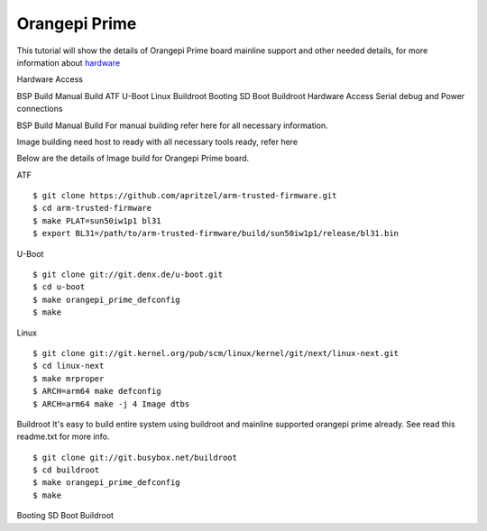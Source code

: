 Orangepi Prime
==============

This tutorial will show the details of Orangepi Prime board mainline support and other needed details, for more information about `hardware <http://www.orangepi.org/OrangePiPrime/>`_

Hardware Access

.. image:: /images/opi_prime.jpeg


BSP Build
Manual Build
ATF
U-Boot
Linux
Buildroot
Booting
SD Boot
Buildroot
Hardware Access
Serial debug and Power connections



BSP Build
Manual Build
For manual building refer here for all necessary information.

Image building need host to ready with all necessary tools ready, refer here

Below are the details of Image build for Orangepi Prime board.

ATF

::

        $ git clone https://github.com/apritzel/arm-trusted-firmware.git
        $ cd arm-trusted-firmware
        $ make PLAT=sun50iw1p1 bl31
        $ export BL31=/path/to/arm-trusted-firmware/build/sun50iw1p1/release/bl31.bin
        
U-Boot

::

        $ git clone git://git.denx.de/u-boot.git
        $ cd u-boot
        $ make orangepi_prime_defconfig
        $ make

Linux

::

        $ git clone git://git.kernel.org/pub/scm/linux/kernel/git/next/linux-next.git
        $ cd linux-next
        $ make mrproper
        $ ARCH=arm64 make defconfig
        $ ARCH=arm64 make -j 4 Image dtbs

Buildroot
It's easy to build entire system using buildroot and mainline supported orangepi prime already. See read this readme.txt for more info.

::

        $ git clone git://git.busybox.net/buildroot
        $ cd buildroot
        $ make orangepi_prime_defconfig
        $ make

Booting
SD Boot
Buildroot
